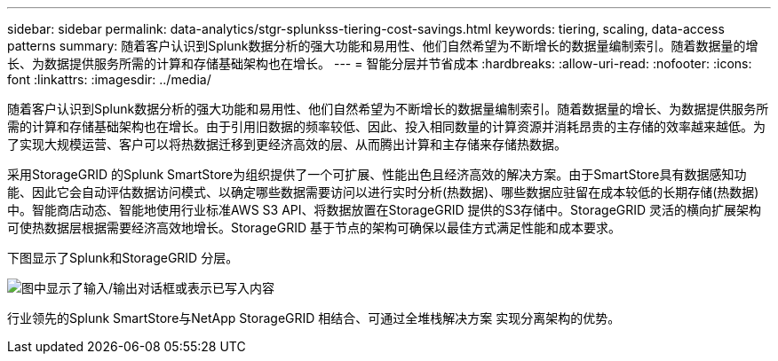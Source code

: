 ---
sidebar: sidebar 
permalink: data-analytics/stgr-splunkss-tiering-cost-savings.html 
keywords: tiering, scaling, data-access patterns 
summary: 随着客户认识到Splunk数据分析的强大功能和易用性、他们自然希望为不断增长的数据量编制索引。随着数据量的增长、为数据提供服务所需的计算和存储基础架构也在增长。 
---
= 智能分层并节省成本
:hardbreaks:
:allow-uri-read: 
:nofooter: 
:icons: font
:linkattrs: 
:imagesdir: ../media/


[role="lead"]
随着客户认识到Splunk数据分析的强大功能和易用性、他们自然希望为不断增长的数据量编制索引。随着数据量的增长、为数据提供服务所需的计算和存储基础架构也在增长。由于引用旧数据的频率较低、因此、投入相同数量的计算资源并消耗昂贵的主存储的效率越来越低。为了实现大规模运营、客户可以将热数据迁移到更经济高效的层、从而腾出计算和主存储来存储热数据。

采用StorageGRID 的Splunk SmartStore为组织提供了一个可扩展、性能出色且经济高效的解决方案。由于SmartStore具有数据感知功能、因此它会自动评估数据访问模式、以确定哪些数据需要访问以进行实时分析(热数据)、哪些数据应驻留在成本较低的长期存储(热数据)中。智能商店动态、智能地使用行业标准AWS S3 API、将数据放置在StorageGRID 提供的S3存储中。StorageGRID 灵活的横向扩展架构可使热数据层根据需要经济高效地增长。StorageGRID 基于节点的架构可确保以最佳方式满足性能和成本要求。

下图显示了Splunk和StorageGRID 分层。

image:stgr-splunkss-image2.png["图中显示了输入/输出对话框或表示已写入内容"]

行业领先的Splunk SmartStore与NetApp StorageGRID 相结合、可通过全堆栈解决方案 实现分离架构的优势。
